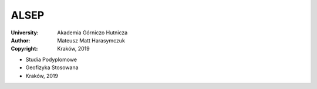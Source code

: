 *****
ALSEP
*****


:University: Akademia Górniczo Hutnicza
:Author: Mateusz Matt Harasymczuk
:Copyright: Kraków, 2019

* Studia Podyplomowe
* Geofizyka Stosowana
* Kraków, 2019
